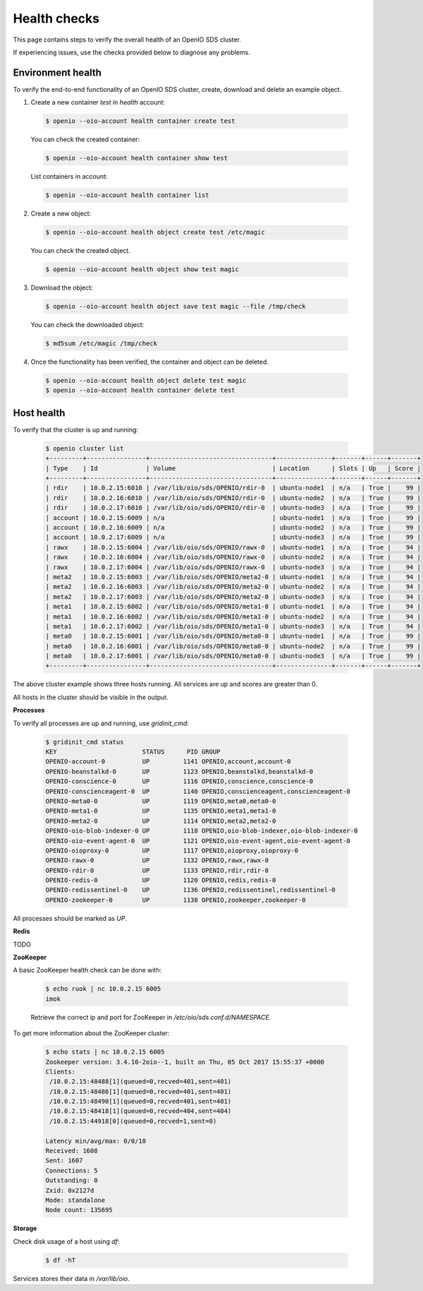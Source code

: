 =============
Health checks
=============

This page contains steps to verify the overall health of an OpenIO SDS cluster.

If experiencing issues, use the checks provided below to diagnose any problems.

Environment health
------------------

To verify the end-to-end functionality of an OpenIO SDS cluster, create, download and delete an example object.


1. Create a new container `test` in `health` account:

  .. code-block:: console

    $ openio --oio-account health container create test

  You can check the created container:

  .. code-block:: console

    $ openio --oio-account health container show test

  List containers in account:

  .. code-block:: console

    $ openio --oio-account health container list

2. Create a new object:

  .. code-block:: console

    $ openio --oio-account health object create test /etc/magic

  You can check the created object.

  .. code-block:: console

    $ openio --oio-account health object show test magic

3.  Download the object:

  .. code-block:: console

    $ openio --oio-account health object save test magic --file /tmp/check

  You can check the downloaded object:

  .. code-block:: console

    $ md5sum /etc/magic /tmp/check

4. Once the functionality has been verified, the container and object can be deleted.

  .. code-block:: console

    $ openio --oio-account health object delete test magic
    $ openio --oio-account health container delete test


Host health
-----------

To verify that the cluster is up and running:

  .. code-block:: console

    $ openio cluster list
    +---------+----------------+---------------------------------+---------------+-------+------+-------+
    | Type    | Id             | Volume                          | Location      | Slots | Up   | Score |
    +---------+----------------+---------------------------------+---------------+-------+------+-------+
    | rdir    | 10.0.2.15:6010 | /var/lib/oio/sds/OPENIO/rdir-0  | ubuntu-node1  | n/a   | True |    99 |
    | rdir    | 10.0.2.16:6010 | /var/lib/oio/sds/OPENIO/rdir-0  | ubuntu-node2  | n/a   | True |    99 |
    | rdir    | 10.0.2.17:6010 | /var/lib/oio/sds/OPENIO/rdir-0  | ubuntu-node3  | n/a   | True |    99 |
    | account | 10.0.2.15:6009 | n/a                             | ubuntu-node1  | n/a   | True |    99 |
    | account | 10.0.2.16:6009 | n/a                             | ubuntu-node2  | n/a   | True |    99 |
    | account | 10.0.2.17:6009 | n/a                             | ubuntu-node3  | n/a   | True |    99 |
    | rawx    | 10.0.2.15:6004 | /var/lib/oio/sds/OPENIO/rawx-0  | ubuntu-node1  | n/a   | True |    94 |
    | rawx    | 10.0.2.16:6004 | /var/lib/oio/sds/OPENIO/rawx-0  | ubuntu-node2  | n/a   | True |    94 |
    | rawx    | 10.0.2.17:6004 | /var/lib/oio/sds/OPENIO/rawx-0  | ubuntu-node3  | n/a   | True |    94 |
    | meta2   | 10.0.2.15:6003 | /var/lib/oio/sds/OPENIO/meta2-0 | ubuntu-node1  | n/a   | True |    94 |
    | meta2   | 10.0.2.16:6003 | /var/lib/oio/sds/OPENIO/meta2-0 | ubuntu-node2  | n/a   | True |    94 |
    | meta2   | 10.0.2.17:6003 | /var/lib/oio/sds/OPENIO/meta2-0 | ubuntu-node3  | n/a   | True |    94 |
    | meta1   | 10.0.2.15:6002 | /var/lib/oio/sds/OPENIO/meta1-0 | ubuntu-node1  | n/a   | True |    94 |
    | meta1   | 10.0.2.16:6002 | /var/lib/oio/sds/OPENIO/meta1-0 | ubuntu-node2  | n/a   | True |    94 |
    | meta1   | 10.0.2.17:6002 | /var/lib/oio/sds/OPENIO/meta1-0 | ubuntu-node3  | n/a   | True |    94 |
    | meta0   | 10.0.2.15:6001 | /var/lib/oio/sds/OPENIO/meta0-0 | ubuntu-node1  | n/a   | True |    99 |
    | meta0   | 10.0.2.16:6001 | /var/lib/oio/sds/OPENIO/meta0-0 | ubuntu-node2  | n/a   | True |    99 |
    | meta0   | 10.0.2.17:6001 | /var/lib/oio/sds/OPENIO/meta0-0 | ubuntu-node3  | n/a   | True |    99 |
    +---------+----------------+---------------------------------+---------------+-------+------+-------+

The above cluster example shows three hosts running. All services are up and scores are greater than 0.

All hosts in the cluster should be visible in the output.

**Processes**

To verify all processes are up and running, use `gridinit_cmd`:

  .. code-block:: console

    $ gridinit_cmd status
    KEY                       STATUS      PID GROUP
    OPENIO-account-0          UP         1141 OPENIO,account,account-0
    OPENIO-beanstalkd-0       UP         1123 OPENIO,beanstalkd,beanstalkd-0
    OPENIO-conscience-0       UP         1116 OPENIO,conscience,conscience-0
    OPENIO-conscienceagent-0  UP         1140 OPENIO,conscienceagent,conscienceagent-0
    OPENIO-meta0-0            UP         1119 OPENIO,meta0,meta0-0
    OPENIO-meta1-0            UP         1135 OPENIO,meta1,meta1-0
    OPENIO-meta2-0            UP         1114 OPENIO,meta2,meta2-0
    OPENIO-oio-blob-indexer-0 UP         1118 OPENIO,oio-blob-indexer,oio-blob-indexer-0
    OPENIO-oio-event-agent-0  UP         1121 OPENIO,oio-event-agent,oio-event-agent-0
    OPENIO-oioproxy-0         UP         1117 OPENIO,oioproxy,oioproxy-0
    OPENIO-rawx-0             UP         1132 OPENIO,rawx,rawx-0
    OPENIO-rdir-0             UP         1133 OPENIO,rdir,rdir-0
    OPENIO-redis-0            UP         1120 OPENIO,redis,redis-0
    OPENIO-redissentinel-0    UP         1136 OPENIO,redissentinel,redissentinel-0
    OPENIO-zookeeper-0        UP         1138 OPENIO,zookeeper,zookeeper-0


All processes should be marked as `UP`.

**Redis**

TODO

**ZooKeeper**

A basic ZooKeeper health check can be done with:

  .. code-block:: console

    $ echo ruok | nc 10.0.2.15 6005
    imok

  Retrieve the correct ip and port for ZooKeeper in `/etc/oio/sds.conf.d/NAMESPACE`.

To get more information about the ZooKeeper cluster:

  .. code-block:: console

    $ echo stats | nc 10.0.2.15 6005
    Zookeeper version: 3.4.10-2oio--1, built on Thu, 05 Oct 2017 15:55:37 +0000
    Clients:
     /10.0.2.15:48488[1](queued=0,recved=401,sent=401)
     /10.0.2.15:48486[1](queued=0,recved=401,sent=401)
     /10.0.2.15:48490[1](queued=0,recved=401,sent=401)
     /10.0.2.15:48418[1](queued=0,recved=404,sent=404)
     /10.0.2.15:44918[0](queued=0,recved=1,sent=0)

    Latency min/avg/max: 0/0/10
    Received: 1608
    Sent: 1607
    Connections: 5
    Outstanding: 0
    Zxid: 0x2127d
    Mode: standalone
    Node count: 135695

**Storage**

Check disk usage of a host using `df`:

  .. code-block:: console

    $ df -hT

Services stores their data in `/var/lib/oio`.
